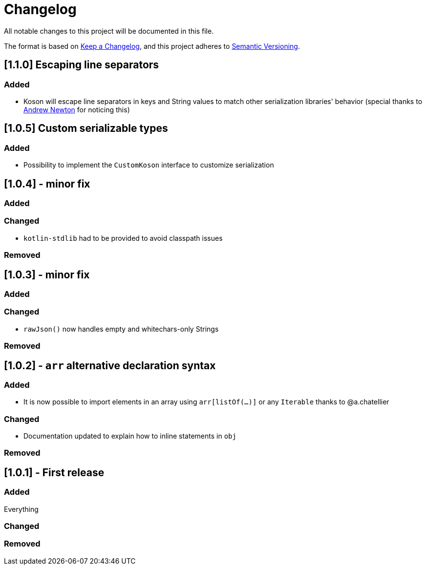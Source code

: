 = Changelog

All notable changes to this project will be documented in this file.

The format is based on https://keepachangelog.com/en/1.0.0/[Keep a Changelog], and this project adheres to https://semver.org/spec/v2.0.0.html[Semantic Versioning].

== [1.1.0] Escaping line separators

=== Added

* Koson will escape line separators in keys and String values to match other serialization libraries' behavior (special thanks to https://github.com/anewton1998[Andrew Newton] for noticing this)

== [1.0.5] Custom serializable types

=== Added

* Possibility to implement the `CustomKoson` interface to customize serialization

== [1.0.4] - minor fix

=== Added

=== Changed

* `kotlin-stdlib` had to be provided to avoid classpath issues

=== Removed

== [1.0.3] - minor fix

=== Added

=== Changed

* `rawJson()` now handles empty and whitechars-only Strings

=== Removed

== [1.0.2] - `arr` alternative declaration syntax

=== Added

* It is now possible to import elements in an array using `arr[listOf(...)]` or any `Iterable` thanks to @a.chatellier

=== Changed

* Documentation updated to explain how to inline statements in `obj`

=== Removed

== [1.0.1] - First release

=== Added

Everything

=== Changed

=== Removed
